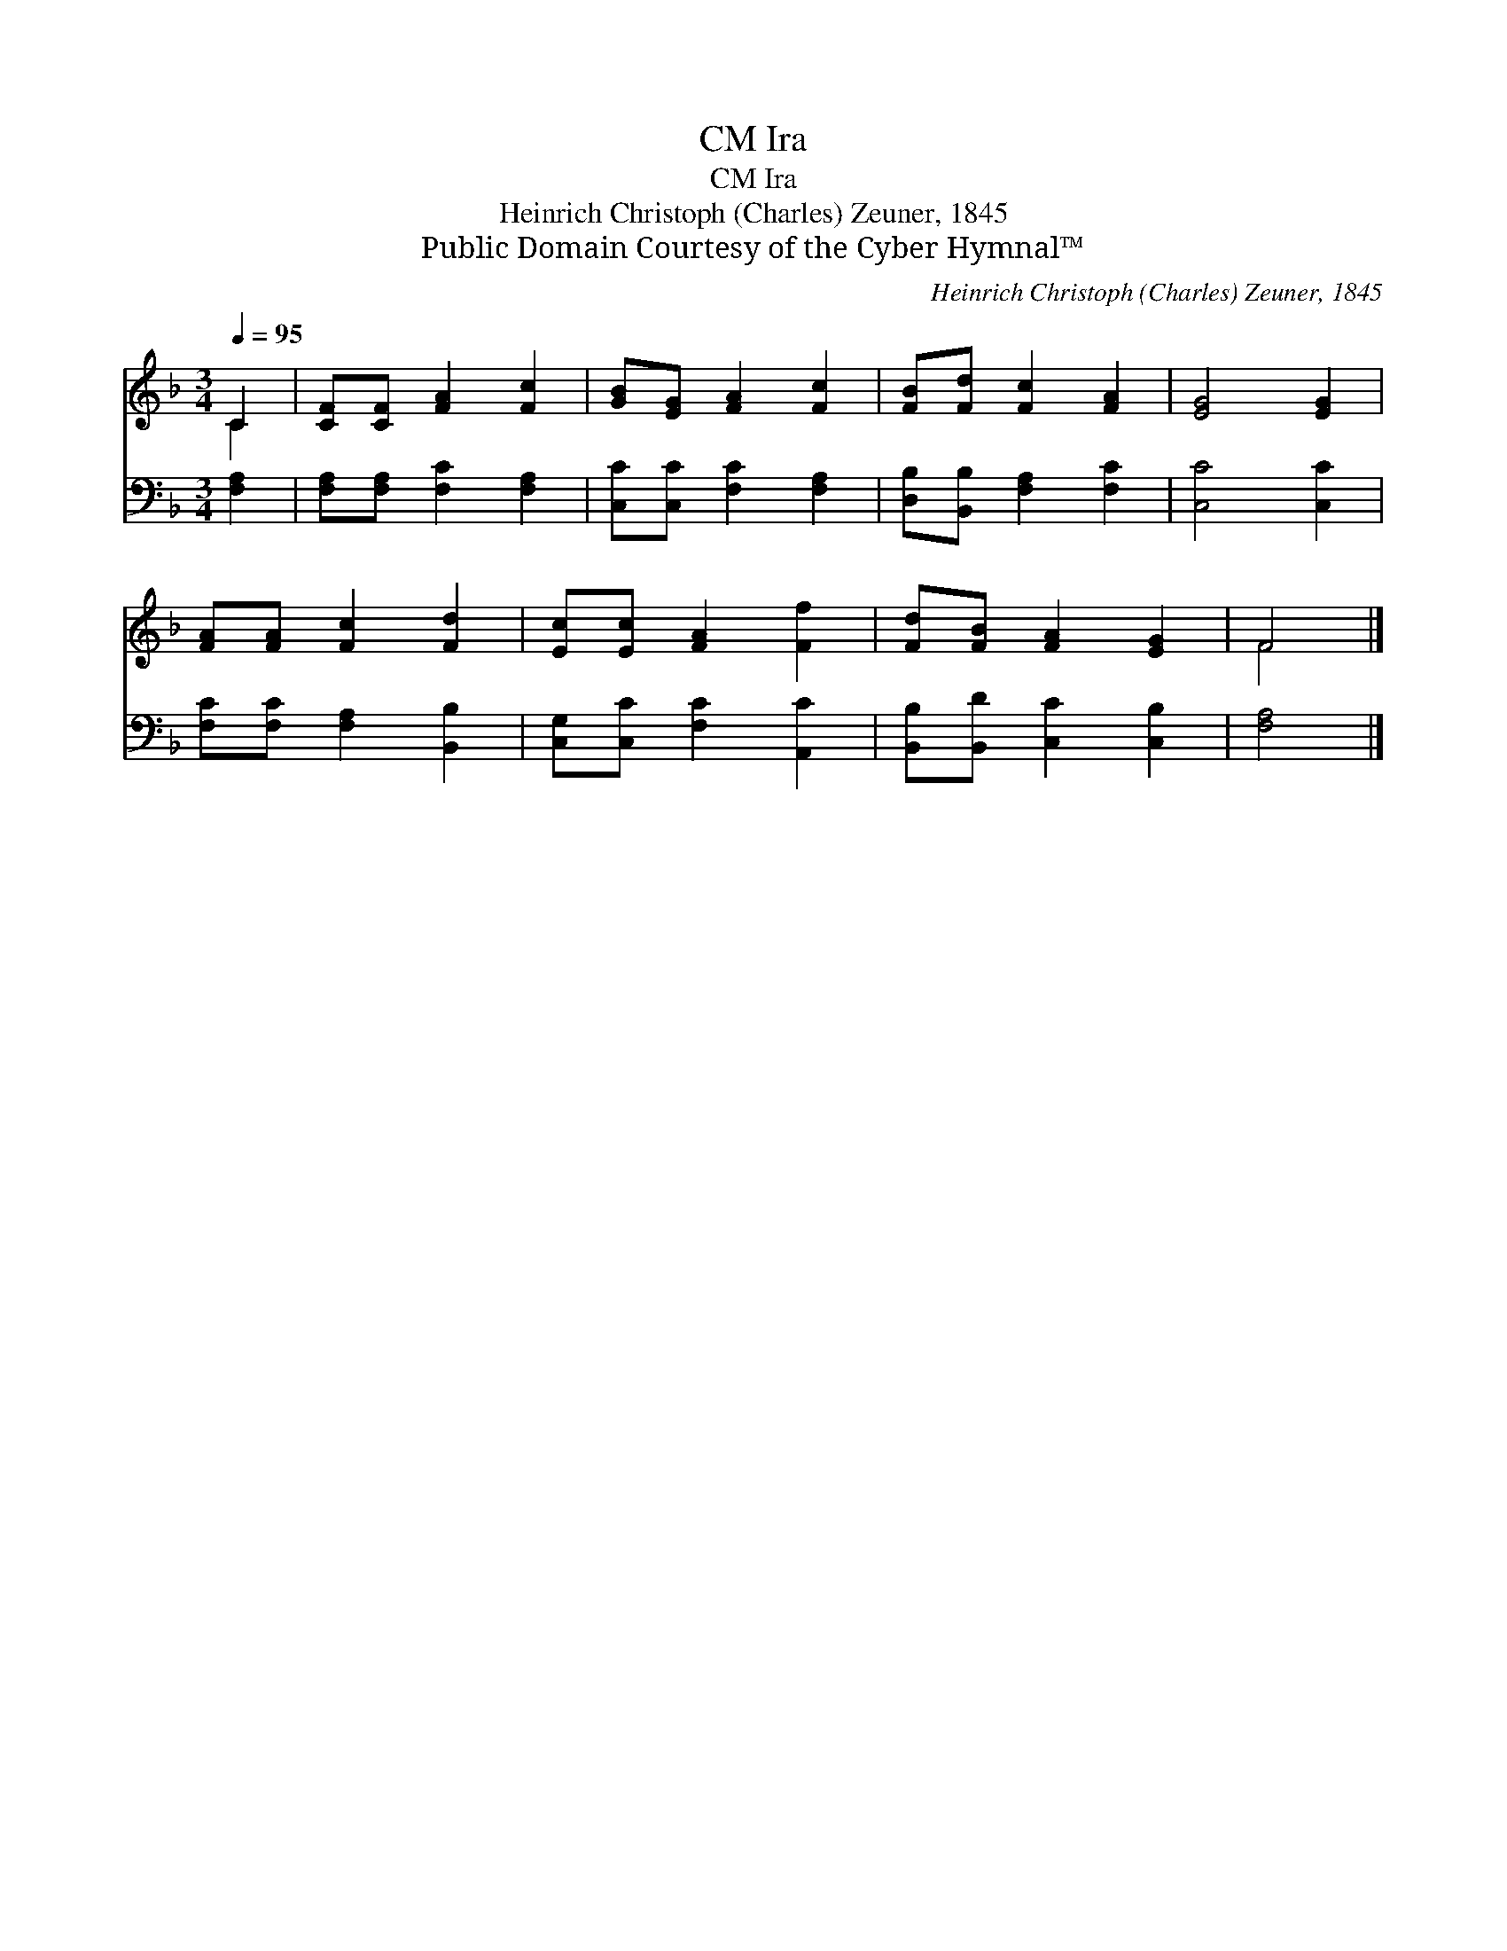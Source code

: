 X:1
T:Ira, CM
T:Ira, CM
T:Heinrich Christoph (Charles) Zeuner, 1845
T:Public Domain Courtesy of the Cyber Hymnal™
C:Heinrich Christoph (Charles) Zeuner, 1845
Z:Public Domain
Z:Courtesy of the Cyber Hymnal™
%%score ( 1 2 ) 3
L:1/8
Q:1/4=95
M:3/4
K:F
V:1 treble 
V:2 treble 
V:3 bass 
V:1
 C2 | [CF][CF] [FA]2 [Fc]2 | [GB][EG] [FA]2 [Fc]2 | [FB][Fd] [Fc]2 [FA]2 | [EG]4 [EG]2 | %5
 [FA][FA] [Fc]2 [Fd]2 | [Ec][Ec] [FA]2 [Ff]2 | [Fd][FB] [FA]2 [EG]2 | F4 |] %9
V:2
 C2 | x6 | x6 | x6 | x6 | x6 | x6 | x6 | F4 |] %9
V:3
 [F,A,]2 | [F,A,][F,A,] [F,C]2 [F,A,]2 | [C,C][C,C] [F,C]2 [F,A,]2 | [D,B,][B,,B,] [F,A,]2 [F,C]2 | %4
 [C,C]4 [C,C]2 | [F,C][F,C] [F,A,]2 [B,,B,]2 | [C,G,][C,C] [F,C]2 [A,,C]2 | %7
 [B,,B,][B,,D] [C,C]2 [C,B,]2 | [F,A,]4 |] %9

